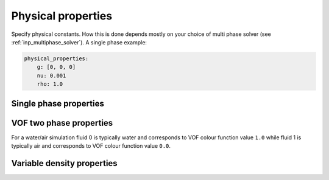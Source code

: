 .. _inp_physical_properties:

Physical properties
===================

Specify physical constants. How this is done depends mostly on your choice of
multi phase solver (see :ref:`inp_multiphase_solver`). A single phase example:

.. code-block:: yaml

    physical_properties:
        g: [0, 0, 0]
        nu: 0.001
        rho: 1.0

.. describe:: g

    The acceleration of gravity given as a list of numbers. The length of the
    list must match the number of spatial directions, e.g. 2 or 3.
    Use ``[0, -9.81]`` in 2D and ``[0, 0, -9.81]`` in 3D for "standard" gravity.


Single phase properties
-----------------------

.. describe:: nu

    The kinematic viscosity

.. describe:: rho

    The density of the fluid, defaults to ``1.0``.


VOF two phase properties
------------------------

.. describe:: nu0, rho0

    The kinematic viscosity and density of fluid 0

.. describe:: nu1, rho1

    The kinematic viscosity and density of fluid 1

For a water/air simulation fluid 0 is typically water and corresponds to
VOF colour function value ``1.0`` while fluid 1 is typically air and
corresponds to VOF colour function value ``0.0``.


Variable density properties
---------------------------

.. describe:: nu

    The kinematic viscosity of both fluids (single value)

.. describe::  rho_min, rho_max

    The range of allowable densities. Give one number for each of these settings.

